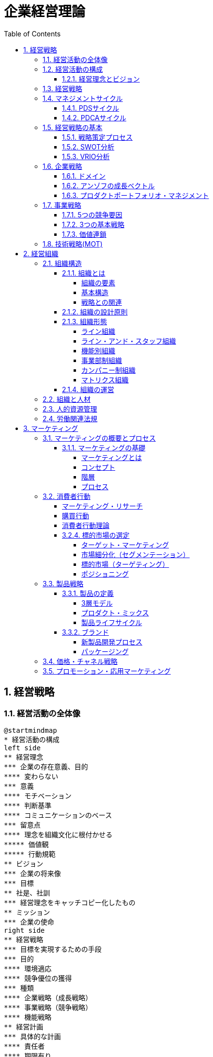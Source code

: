 :toc: left
:toclevels: 5
:sectnums:
:stem:
:source-highlighter: coderay

= 企業経営理論

== 経営戦略

=== 経営活動の全体像

[plantuml]
----
@startmindmap
* 経営活動の構成
left side
** 経営理念
*** 企業の存在意義、目的
**** 変わらない
*** 意義
**** モチベーション
**** 判断基準
**** コミュニケーションのベース
*** 留意点
**** 理念を組織文化に根付かせる
***** 価値観
***** 行動規範
** ビジョン
*** 企業の将来像
*** 目標
** 社是、社訓
*** 経営理念をキャッチコピー化したもの
** ミッション
*** 企業の使命
right side
** 経営戦略
*** 目標を実現するための手段
*** 目的
**** 環境適応
**** 競争優位の獲得
*** 種類
**** 企業戦略（成長戦略）
**** 事業戦略（競争戦略）
**** 機能戦略
** 経営計画
*** 具体的な計画
**** 責任者
**** 期限有り
*** 種類
**** 長期／中期／短期
***** 長期
****** 通常、5年以上
***** 中期
****** 通常、３年程度
***** 短期
****** 通常、１年
**** 総合／部門別
*** 計画の見直し
**** ローリングプラン
***** 定期的見直し
**** コンティンジェンシープラン
***** 不測事態の対応
****** 事業継続計画（BCP）
***** シャドープラン
**** 危機管理
***** 事業継続計画
****** 事業継続管理
*** 留意点
**** 分析麻痺症候群
***** 分析ばかりで実行されない
***** スタッフ部門と事業部門の壁
** コーポレートアイデンティティ
@endmindmap
----

=== 経営活動の構成

image::images/BusinessActivitiy.svg[経営活動の構成, 600, 400]

==== 経営理念とビジョン

経営理念は、企業が存在する理由や目的を表します。これは社員のやる気を引き出す役割も果たします。経営理念は企業の基本的な考え方であり、すべての活動の基盤となります。

これに対して、ビジョンは企業が将来どうありたいかを表します。ビジョンは企業が目指す理想の姿や目標を示します。これは経営者が考える未来の企業像であり、方向性を社員や関係者に伝える役割を果たします。

経営理念とビジョンはどちらも企業経営にとって重要ですが、役割は異なります。経営理念は企業の存在意義を明確にし、社員のやる気を支える基盤です。一方、ビジョンは企業の将来像を示し、経営者の理想的な目標を表します。

=== 経営戦略

[plantuml]
----
@startwbs

* 企業戦略(成長戦略)
** 事業戦略(競争戦略)
*** 機能戦略
*** 機能戦略
*** 機能戦略
** 事業戦略(競争戦略)
*** 機能戦略
*** 機能戦略
*** 機能戦略

@endwbs
----


=== マネジメントサイクル

[plantuml]
----
@startmindmap
* マネジメントサイクル
** PDS
*** Plan
*** Do
*** See
** PDCA
*** Plan
*** Do
*** Check
*** Action
@endmindmap
----

==== PDSサイクル

[plantuml]
----
@startuml
state PDS {
    Plan -> Do
    Do --> See
    See --> Plan
}
@enduml
----

PDSサイクルは、計画 (Plan)、実行 (Do)、評価 (See) の3つのステップから成るサイクルです。

1. *Plan（計画）*::
- 目標を設定し、その目標を達成するための具体的な計画を立てます。
- 計画には目標達成のための戦略、手段、スケジュールが含まれます。

2. *Do（実行）*::
- 計画した内容を実行に移します。
- 実行の過程で進捗や問題点を確認しながら、計画通りに進めます。

3. *See（評価）*::
- 実行の結果を評価し、目標がどの程度達成されたかを確認します。
- 評価には成果の測定や課題の特定が含まれます。

==== PDCAサイクル

[plantuml]
----
@startuml
state PDCA {
    Plan -> Do
    Do --> Check
    Check --> Action
    Action -> Plan
}
@enduml
----

PDCAサイクルは、計画 (Plan)、実行 (Do)、確認 (Check)、改善 (Action) の4つのステップから成るサイクルです。

1. *Plan（計画）*::
- 目標を設定し、その目標を達成するための具体的な計画を立てます。
- 計画には目標達成のための戦略、手段、スケジュールが含まれます。

2. *Do（実行）*::
- 計画した内容を実行に移します。
- 実行の過程で進捗や問題点を確認しながら、計画通りに進めます。

3. *Check（確認）*::
- 実行の結果を確認し、計画通りに進んでいるか、目標が達成されているかを検証します。
- データの収集と分析によって現状を把握し、問題点を特定します。

4. *Action（改善）*::
- 確認した結果を基に、必要な改善策を講じます。
- 改善策を取り入れて次の計画に反映させ、再度サイクルを回します。

=== 経営戦略の基本

[plantuml]
----
@startmindmap
* 経営戦略の基本
left side
** 戦略策定プロセス
*** 環境分析
**** 現状の分析が前提
**** SWOT分析
***** 内部環境
****** 強み
******* Strength
****** 弱み
******* Weakness
****** 経営資源面
****** 機能別
***** 外部環境
****** 機会
******* Opportunity
****** 脅威
******* Threat
****** マクロ環境
****** ミクロ環境
*** 企業戦略
**** ドメイン
***** どこで戦うか
**** どの事業に投資するか
*** 事業戦略
**** 事業別にどのように戦うか
*** 機能戦略
**** 機能別の方針をどうするか
right side
** 戦略のポイント
*** 戦略のアプローチ
**** ポジショニングベース型
***** 外部環境への適応を重視
***** 有利なポジションを取る
**** リソースベース型
***** 内部の資源を重視
***** 資源ベースの戦略
*** 経営資源
**** 種類
***** 有形
****** ヒト、モノ、カネ
***** 無形
****** 技術力、知的財産、ノウハウ
****** ブランド、信用、顧客情報
**** 競争優位の要件
***** Value
****** 経済的価値
***** Rarity
****** 希少性
***** Inimitablity
****** 模倣困難性
***** Organization
****** 組織能力
**** 競争優位をもたらす経営資源
***** 経路依存性
***** 因果曖昧性
**** コアコンピタンス
***** 中核的能力
****** 顧客に価値を提供
****** 真似しにくい
****** 広く展開できる
**** ケイパビリティ
***** 組織的能力
****** スピード
****** 高品質
****** 顧客対応
**** 情報的経営資源
@endmindmap
----

==== 戦略策定プロセス

[plantuml]
----
@startuml

start

:経営理念/ビジョン;

:環境分析;
note right: SWOT分析を実施

partition 経営戦略 {
    :企業戦略;
    note right: ドメイン決定

    :事業戦略;
    note right: 事業別に詳細化

    :機能戦略;
    note right: 各機能別の戦略立案
}

stop

@enduml
----

==== SWOT分析

image::images/SWOT.drawio.svg[SWOT分析, 600, 400]

==== VRIO分析

image::images/VRIO.drawio.svg[VRIO分析, 600, 600]

=== 企業戦略

[plantuml]
----
@startmindmap
* 企業戦略
left side
** ドメイン
*** 事業領域
**** 誰に何を・どのように
**** 目的
***** 意思決定の焦点
***** 資源を集中
***** 組織の一体化
*** ポイント
**** 分散を回避
***** 広すぎると競争激化
**** 適度の集中の回避
***** 狭すぎると事業不成立
*** 種類
**** 企業ドメイン
**** 事業ドメイン
*** 定義方法
**** 物理的
***** モノとして定義
***** 欠点
****** マーケティング・マイオペア（近視眼）
**** 機能的
***** コトとして定義
****** 顧客視点
***** 利点
****** 発展的
***** 欠点
****** 抽象的
*** 切り口
**** 市場・顧客軸
**** 機能軸
**** 技術軸
*** ドメインの転換
**** 環境変化に適応
right side
** 多角化戦略
*** （アンゾフ）成長ベクトル
**** 事業の方向性
*** 多角化の理由
**** 外部誘因
***** 新事業分野の開拓
***** リスク分散
**** 内部誘因
***** 組織スラックの活用
****** 余剰資産
***** シナジーの追求
****** 範囲の経済
******* コスト有利
****** 相乗効果
*** 多角化の効果
**** 相乗効果
***** ノウハウや技術等を同時に多重利用
**** 相補効果
***** 経営資源を補い合う
*** 多角化の分類
**** 関連型多角化
***** シナジー効果
**** 非関連型多角化
***** 事業間の関連性が希薄
***** 相補（コンプリメント）効果
**** 水平型多角化
**** 垂直型多角化
**** 集中型多角化
**** 集成型多角化
**** アンゾフの多角化戦略
**** ルメルトの多角化戦略
*** プロダクトポートフォリオ・マネジメント
**** 複数事業の管理
***** 戦略事業単位（SBU)
**** 前提
***** 経験曲線効果
****** 累計生産量（＋）→コスト（ー）
****** シェアが高い企業がコスト有利
***** 製品ライフサイクル
****** 導入期
******* 売上（低）、CF（ー）
****** 成長期
******* 売上（増）、CF(ーから＋へ）
****** 成熟期
******* 売上（安定）、CF(＋）
****** 衰退期
******* 売上（減）、CF（低）
**** 問題点
***** 財務の視点のみ
***** 過去の分析中心
***** 負け犬のモラール低下
***** シナジー無視
**** 改善版
***** ビジネススクリーン
****** 競争地位
****** 産業魅力度
**** 相対市場シェア
*** M&A
**** 統合の方法
***** 水平統合
***** 垂直統合
***** 多角化
**** 形態
***** 経営権移転なし
****** 提携
****** 合弁
***** 経営移転あり
****** 買収
****** 合併
**** 手法
***** TOB
****** 株式公開買い付け
***** MBO
****** 現経営陣による買収
***** MBI
****** 外部経営陣による買収
***** LBO
****** 企業を担保に買収資金調達
**** 効果
***** メリット
****** スピード
****** 弱みの補強
***** デメリット
****** 企業評価が難しい
****** 組織統合難しい
**** 分類
***** 友好的
***** 敵対的
****** 経営陣から見て
**** 買収防衛策
***** ポイズンビル
****** 財務悪化策
***** クラウンジュエル
****** 魅力的な事業を売却
***** ゴールデンパラシュート
****** 取締役の高額退職金
***** ホワイトナイト
****** 友好的買収者
** 事業再構築
*** アウトソーシング
**** コスト削減
**** 経営資源の集中
**** 外部の専門性活用
*** リストラクチャリング
**** 事業構造の再構築
*** リエンジニアリング
**** BPR
***** 業務プロセスの見直し
** 規模の経済性
@endmindmap
----

==== ドメイン

[plantuml]
----
@startuml
title 企業ドメインと事業ドメイン
component 企業全体 {
    package "企業ドメイン" as domain {
       package "事業ドメイン" as sub1 {
       }
       package "事業ドメイン"  as sub2 {
       }
        note top of sub1
            特定事業が競争する領域
        end note
        note top of sub2
            特定事業が競争する領域
        end note

    }
    note top of domain
        企業全体として競争する領域
    end note
}

@enduml
----

ドメインは、事業を行う領域を指し、「誰に」「何を」「どのように」提供するのかを定義します。企業は一般に多角化（複数の事業を展開）しているため、それぞれのドメインは次のように機能します：

* 企業ドメイン：
** 企業の経営理念やアイデンティティに基づいて、企業全体の活動範囲や事業領域を決定します。
** 企業の将来の方向性や経営理念を考慮し、展開する事業領域を絞り込む役割を果たします。
** 企業全体を包括する範囲を表します。複数の事業ドメインを含み、企業の戦う範囲（事業）を限定する助けになります。
* 事業ドメイン：
** 具体的な事業範囲や事業の見方を決めるもので、競争戦略の基本方針を提供します。
** 各事業単位の具体的な範囲を表し、個々の事業がどの領域で競争するかを決定します。

企業ドメインと事業ドメインは異なる概念ですが、どちらも企業経営において欠かせない役割を果たします。

==== アンゾフの成長ベクトル

image::images/Ansoff.drawio.svg[アンゾフの成長マトリクス, 600, 400]

アンゾフの成長ベクトルは、企業が成長するための4つの方向性を示しています。これは「新製品」か「現有製品」か、「新市場」か「現行市場」かの2つの観点を組み合わせた戦略を考え、合計4つの成長オプションを提示するものです。企業はこの4つの組み合わせから成長戦略を選択し、方向性を決定します。

==== プロダクトポートフォリオ・マネジメント

image::images/PPM.drawio.svg[プロダクトポートフォリオ・マネジメント, 600, 400]

縦軸は市場の成長速度を示し、製品の成熟度を評価します。横軸の相対的市場シェアは、企業の市場位置を示します。シェアが1を超えるとトップ企業であり、成長期にある製品や事業は重要な資金源となります。経験曲線効果により、シェアが高いほど利益を生む可能性が高くなります。

=== 事業戦略

[plantuml]
----
@startmindmap
* 事業戦略
left side
** 業界構造増分析
*** 5つの競争要因
**** ポーター
**** 収益性を決定
*** 競争環境
**** 競争業者
***** 既存業者の敵対関係
****** 競合他社が多い
******* 規模が同等
****** 成長率が低い
****** 差別化ができていない
****** 固定費が高い
**** 買い手
***** 買い手の交渉力
****** 強力な買い手
****** 製品が差別化されていない
**** 売り手
***** 売り手の交渉力
****** 売り手が少数で支配
****** 独自の製品・技術
**** 新規参入者
***** 新規参入の脅威
****** 参入障壁
******* 技術
******* 設備投資
******** 規模の経済
******* チャネル
**** 代替品
***** 代替品の脅威
**** 業界
***** 戦略グループ
****** 同じような戦略の企業
****** 同じ業界内
***** 移動障壁
****** 戦略グループ間の移動
right side
** 競争優位の戦略
*** ３つの基本戦略
**** コストリーダーシップ
***** 手段
****** 規模の経済性
****** 経験曲線効果
***** リスク
****** 価格競争
****** ニーズ変化
**** 差別化
***** 手段
****** 製品
****** サービス
****** ブランド
***** リスク
****** 価格差
****** 陳腐化
**** 集中
***** コスト集中
***** 差別化集中
***** リスク
****** 事業不成立
****** セグメントがあいまい
*** 価値連鎖
**** 利益
***** 付加価値を高める
***** コストを下げる
**** 価値活動
***** 全体最適
*** 競争地位別の戦略
**** リーダー
***** 市場拡大
****** フルライン
***** 同質化
**** チャレンジャー
***** 差別化
**** ニッチャー
***** 集中
****** ミニリーダー政策
**** フォロワー
***** 追随
@endmindmap
----

==== 5つの競争要因

[plantuml]
----
@startmindmap

* 競争業者
left side
** 新規参入業者
** 売り手
right side
** 代替品
** 買い手

@endmindmap
----

==== 3つの基本戦略

image::images/ThreeGenericStrategies.drawio.svg[3つの基本戦略, 600, 400]

==== 価値連鎖

image::images/ValueChain.drawio.svg[価値連鎖, 600, 400]

=== 技術戦略(MOT)

[plantuml]
----
@startmindmap
* 技術戦略（MOT）
left side
** イノベーション
*** 革新
**** プロダクト・イノベーション
***** 製品
**** プロセス・イノベーション
***** 生産工程
*** ライフサイクル
**** S字カーブ
***** １不確実
***** ２拡大
***** ３成熟
**** 不連続性
***** 新技術
*** 種類
**** 持続的
***** インクリメンタル
***** 改良
****** 主流顧客向け
**** 破壊的
***** ラディカル
***** 新しい価値
****** 新規顧客
*** イノベーションのジレンマ
**** リーダー企業
***** 破壊者に対応できない
***** 主要顧客の要望
*** オープンイノベーション
** 製品アーキテクチャ
*** 種類
**** インテグラル型
***** すり合わせ
***** 利点
****** 全体最適
****** 模倣困難
***** 欠点
****** 進化に時間
****** 調整コスト
**** モジュール型
***** 組合わせ
****** インターフェース
***** 利点
****** 多様な組み合わせ
****** 調整コスト削減
***** 欠点
****** 無駄が多い
****** I/Fの進化に時間
***** オープンアーキテクチャ戦略
*** デファクトスタンダード
**** 事実上の業界標準
***** ⇔デジュリ（公的）
**** ネットワーク外部性
***** メンバー（＋）⇔効用（＋）
right side
** ベンチャー企業
*** 成長過程
**** シード期
**** スタートアップ期
**** 急成長期
**** 安定成長期
*** 課題
**** 魔の川
***** 社会的有用性が識別困難
**** 死の谷
***** 商品化前に転落
**** ダーウィンの海
***** 競争による淘汰
*** Jカーブ効果（Jカーブ曲線）
**** キャッシュフロー
**** 時間
** 社内ベンチャー
*** 目的
**** 新規事業
**** チャレンジ精神
**** 既存資産の有効活用
*** メリット
**** 経営資源の活用
**** ブランド力・信用を活かす
**** リスクを抑える
*** デメリット
**** 組織的な承認が必要
**** 既存事業の制限
@endmindmap
----

== 経営組織

=== 組織構造

[plantuml]
----
@startmindmap
* 組織の構造
left side
** 組織とは
*** 組織の要素
**** 共通目的
**** 貢献意欲
**** コミュニケーション
*** 均衡条件
**** 誘因≧貢献
*** 基本構造
**** 階層
**** 分業化
**** 機械的管理システム
**** 有機的管理システム
*** 戦略との関連
**** 組織は戦略に従う
***** チャンドラー
**** 戦略は組織に従う
***** アンゾフ
** 組織の設計原則
*** 専門家の原則
*** 権限・責任一致の原則
*** 統制範囲の原則
**** スパン・オブ・コントロール
*** 命令一元化の原則
*** 例外の原則
**** 権限委譲
right side
** 組織形態
*** 基本体系
**** ライン組織
***** ピラミッド型
**** ライン・アンド・スタッフ組織
***** ライン
****** 主活動
***** スタッフ
****** 支援活動
*** 一般形態
**** 機能別組織
***** 利点
****** 専門化
******* 効率化
****** 統制
******* 管理者権限
***** 欠点
****** 管理者負担
****** 硬直化
******* 官僚制の逆機能
****** 利益責任不明確
**** 事業部制組織
***** 分権管理
****** プロフィットセンター
******* 製品／地域／顧客
***** 利点
****** 迅速な意思決定
****** トップ負担軽減
****** 管理者育成
***** 欠点
****** 非効率
******* 機能の重複
****** セクショナリズム
****** 短期的視点
**** カンパニー制
***** 社内分社化
****** インベストメントセンター
****** バランスシート経営
****** プレジデント
***** 利点
****** 経営責任が明確
****** 意思決定が迅速
****** 企業家精神
***** 欠点
****** カンパニー間の連携
****** 本社の意向
**** マトリクス組織
***** 格子型
****** 複数の命令系統
***** 利点
****** 機能ｘ事業別のメリット追求
****** 人材共有
***** 欠点
****** 命令系統
******* ワンマンツーボス
****** 管理者の権力争い
** 組織の運営
*** 組織のライフサイクル
**** 起業者段階
***** リーダーシップ
**** 共同体段階
***** 権限委譲
**** 公式化段階
***** 官僚制の逆機能の打破（組織構造の動態化）
****** フラット化
****** プロジェクト組織
****** 情報共有
**** 精緻化段階
***** 再活性化
*** 環境変化への対応
**** 組織のコンティンジェンシー理論
***** 環境により最適な構造は異なる
***** 安定
****** 官僚的組織
***** 不安定
****** 水平
****** 分化＋統合機能
****** コンフリクトを解決
**** 不確実性への対応
***** 情報を減らす
****** 余分な資源を追加（スラック資源）
****** 自己完結組織
***** 情報処理能力を増やす
****** 横断的組織
******* タスクフォース
******* マトリクス組織
****** 情報処理システム
*** 組織間関係論
**** 資源依存モデル
***** 外部に制限
***** 依存度の要因
****** 資源の重要性
****** 外部組織の自由裁量
****** 資源の集中度
***** 依存のマネジメント
****** 代替・多角化
****** 協調
**** 取引コストアプローチ
***** 取引コスト
****** 交渉・契約
****** 監視
***** 取引のマネジメント
****** コスト高＝＞内部化
****** コスト低＝＞外部業者
@endmindmap
----

==== 組織とは

===== 組織の要素

image::images/OrganizationElemnts.svg[組織の要素, 600, 400]

===== 基本構造

[plantuml]
----
@startuml

title 組織の階層と分業化

component 組織全体 {
    package "経営層" as top {
        entity "経営者" as ceo
    }
    package "管理者層" as middle {
        entity "管理者" as manager1
        entity "管理者" as manager2
    }
    package "作業階層" as operation {
        entity "財務" as finance
        entity "生産" as production
        entity "営業" as sales
        entity "購買" as purchase
    }
}

top <-- middle
middle <--- operation

@enduml
----

===== 戦略との関連

> 組織は戦略に従う
>
> アルフレッド・チャンドラー

[plantuml]
----
@startuml

title 組織は戦略に従う

start

:外部環境の変化;

:戦略の変化;

:組織の変化;

stop

@enduml
----

> 戦略は組織に従う
>
> アンゾフ

[plantuml]
----
@startuml

title 戦略は組織に従う

start

:外部環境の変化;

:組織の変化;

:戦略の変化;

stop

@enduml
----

==== 組織の設計原則

- 専門家の原則
- 権限・責任一致の原則
- 統制範囲の原則
- 命令一元化の原則
- 例外の原則

==== 組織形態

===== ライン組織

[plantuml]
----
@startwbs

title ライン組織

* トップ
** ライン
*** メンバー
*** メンバー
*** メンバー

@endwbs
----

===== ライン・アンド・スタッフ組織

[plantuml]
----
@startwbs

title ライン・アンド・スタッフ組織

* トップ
** "ライン" as m
*** "メンバー" as m1
*** "メンバー" as m2
*** "メンバー" as m3
** "スタッフ" as s1

s1 -> m

@endwbs
----

===== 機能別組織

[plantuml]
----
@startwbs

title 機能別組織

* 社長
** "部門" as m
*** "開発部門" as m1
*** "生産部門" as m2
*** "営業部門" as m3
** "スタッフ部門" as s1

s1 -> m

@endwbs
----

===== 事業部制組織

[plantuml]
----
@startwbs

title 事業部制組織

* 社長
** 事業部門
*** "A事業部" as a
**** 開発
**** 生産
**** 営業
*** "B事業部" as b
**** 開発
**** 生産
**** 営業
*** "C事業部" as c
**** 営業
** "スタッフ部門" as s

s -> a
s -> b
s -> c

@endwbs
----

===== カンパニー制組織

[plantuml]
----
@startwbs

title カンパニー制組織

* 社長(CEO)
** "Aカンパニー" as a
*** AA部門
**** AAA部門
**** AAB部門
*** AB部門
**** ABA部門
**** ABB部門
*** CFO
** "Bカンパニー" as b
*** BA部門
**** BAA部門
**** BAB部門
*** 企画部
** コーポレート部門

@endwbs
----

===== マトリクス組織

[plantuml]
----
@startmindmap

title マトリクス組織

* 社長
** 開発
** 生産
** 営業
left side
** A事業
** B事業

@endmindmap
----

==== 組織の運営

[plantuml]
----
@startuml
[*] --> 起業者段階

note right
リーダーシップ
end note
state 起業者段階 {
}

起業者段階 --> 共同体段階

note right
権限委譲
end note
state 共同体段階 {
}

共同体段階 --> 公式化段階
note right
官僚制の逆機能の打破
- フラット化
- プロジェクト組織
- 情報共有
end note
state 公式化段階 {
}

公式化段階 --> 精緻化段階
note right
再活性化
end note
state 精緻化段階 {
}

精緻化段階 --> [*]
@enduml
----

=== 組織と人材

[plantuml]
----
@startmindmap
left side
* 組織と人材
** 経営管理の発展
*** テイラーの科学的管理法
**** 課業管理
***** 以前＝成行管理
***** 時間研究
***** 動作研究
**** ４つの管理原則
***** 課業
***** 標準条件
***** 成功＝＞高賃金
***** 失敗＝＞低賃金
**** 成果
***** IE:経営工学
**** 問題点
***** 対象が作業のみ
***** 人間的要素を無視
****** 経済人モデル
*** 人間関係論
**** ホーソン実験
***** 当初の目的
****** 作業条件が労働者に与える影響
***** 発見
****** 作業条件は生産性に影響しない
****** 人間関係が影響
***** レスリスバーガー
****** 社会人モデル
****** インフォーマル組織
**** 問題点
***** 感情だけでは生産性向上しない
***** 個人目的・自立行動を検討しない
right side
** モチベーション理論
*** 内容理論
**** マズロー
***** 欲求段階説
****** 自己実現
****** 自我
****** 社会的
****** 安全
****** 生理的
***** 低次＝＞高次へ
****** 自己実現は無限
**** マグレガー
***** X理論・Y理論
****** X理論
******* 怠け者
******** ＝＞命令・統制
****** Y理論
******* 自発的
******** ＝＞目標による管理（MBO）
**** ハーズバーグ
***** 動機づけ・衛生理論
****** 衛生要因
******* 不満足要因
****** 動機づけ要因
******* 満足要因
******* ＝＞職務充実 垂直的拡大（ジョブ・エンリッチメント）
**** アージリス
***** 未成熟・成熟理論
****** 未成熟＝＞成熟
******* 能動的行動
****** ＝＞職務拡大（ジョブ・エンラージメント）
******* 水平的拡大
*** 過程理論
**** ブルーム
***** 期待理論
****** 動機づけ
******* 報酬の期待価値ｘ確率
****** 人により報酬は異なる
**** アクレランド＝アトキンソン
***** 達成動機説
****** 高い達成動機を持つ人
******* 迅速なフィードバック
******* 中程度のリスク
*** 職務特性モデル
**** 技術多様性
**** 完結性
**** 重要性
**** 自律性
**** フィードバック
*** 内発的動機づけ理論
**** デシの内発的動機づけ
**** チクセントミハイのフロー心理学
**** ホワイトのコンピテンス（有能性）概念
*** 目標設定理論
** リーダーシップ理論
*** 定義
**** 目標を達成／人々に影響
*** 源泉
**** 組織から付与
***** 合法、報酬、強制
**** 個人
***** 専門、準拠
*** 変遷
**** 資質特性論
***** 個人特性
****** 統一見解なし
**** 行動類型論
***** レヴィン
****** リーダシップ類型論
******* 専制型
******** △
******* 民主型
******** ○
******* 放任型
******** ｘ
***** リカート
****** システムⅣ理論
******* １．独善的専制型
******* ２．温情的専制型
******* ３．相談型
******* ４．参加型
******** ○
********* 連結ピン
***** ブレーク＝ムートン
****** マネジアル・グリット
******* 人間への関心ｘ業績への関心
******* ＝＞共に高い方が良い
***** オハイオ研究
****** 構造作り
******* 仕事志向
****** 配慮
******* 人間関係志向
***** 三隅二不二のPM理論
**** コンティンジェンシー理論
***** フィードラー
****** 仕事中心型
******* 統制しやすい状況
******* 統制しにくい状況
****** 人間関係中心型
******* 中間的状況
***** ハウス
****** パス＝ゴール理論
******* リーダー
******** 目標＝経路を示す
******** リーターシップ・スタイル
******* 期待理論に基づく
**** SL（状況）理論
**** リーダー・メンバー交換（LMX）理論
***** 内集団（in-group：好意的に振舞う）
***** 外集団（out-group：非好意的に振舞う）
*** 権威受容説
** 組織活性化
*** 組織文化
**** 定義
***** 価値・信念
***** 行動パターン
**** 戦略の実行能力に影響
**** 組織開発
***** 組織文化の変革
***** 教育訓練／コンサルティング
**** キャメロンとクインの組織文化理論
**** 組織コミットメント
***** 情緒的コミットメント
***** 功利的コミットメント
***** 規範的コミットメント
***** 態度的コミットメント
**** 組織アイデンティティ
*** 集団の行動
**** 凝集性が高い集団＝＞集団浅慮
**** コンフリクト
***** 発生要因
****** 資源配分
****** パワーを求める
****** 共通目的の欠如
***** コンフリクト・マネジメント
****** 協力
*** 組織学習
**** 組織の発展
***** 低次学習
****** シングルループ
******* 既存枠組み
***** 高次学習
****** ダブルループ
******* 変革
***** SECIモデル
****** 共同化（Socialization）
****** 表出化（Externalization）
****** 連結化(Combination）
****** 内面化(Internalization）
*** 戦略的組織変革
**** 抵抗
***** コスト
****** 埋没コスト
***** 認識不足
***** 現状維持
**** 変革の遂行
***** 必要性の認識
****** リッチな情報
****** コンフリクト活用
***** 変革案
****** 多様な人材活用
***** 実施・定着
****** 制度的リーダーシップ
**** 組織開発
***** 人間尊重の価値観
***** 民主的な価値観
***** 当事者中心の価値観
***** 社会的・エコロジカル的システム指向の価値観
**** 解凍-変化-再凍結モデル
***** 解凍
***** 変化
***** 再凍結
@endmindmap
----

=== 人的資源管理

[plantuml]
----
@startmindmap
* 人的資源管理
left side
** 雇用管理
*** 多様化
**** 正社員
**** 非正規社員
*** 採用管理
**** 採用計画
**** 募集・選考・採用
**** インターンシップ
*** 配置・移動
**** 種類
***** 垂直
****** 役職
******* 昇進／降職
****** 職能資格
******* 昇格／降格
******* 参与、参事など
***** 水平
****** 配置転換
******* 適材適所
******* 従業員の育成
******* 組織活性化
**** 施策
***** ジョブローテーション
***** キャリア・デベロップメント・プログラム（CDP)
***** 社内公募制
***** 複線型人事制度
*** 退職
**** 自己都合／会社都合
**** 制度
***** 定年退職
***** 雇用延長
****** 定年の廃止
***** 早期退職優遇制度
*** 雇用調整
**** 残業、パート、採用削減、配置、希望退職、解雇
** 評価制度
*** 目的
**** 処遇
**** 配置・教育
**** キャリア開発
*** 評価方法
**** 日本
***** 年功・終身雇用
***** 能力主義
**** 近年
***** 成果主義
****** 利点
******* モチベーション
******* 人権の抑制
****** 欠点
******* 短期的
******* 個人主義
****** 留意点
******* 公平性・透明性
******* 個人の裁量
******* 能力開発
***** 目標管理制度（ＭＢＯ）
****** 利点
******* 創意工夫・やる気
******* 上司とコミュニケーション
****** 欠点
******* 低い目標
******* 業務による違い
******* 評価の負担
***** コンピテンシー評価
****** 行動特性
****** プロセス評価
*** 心理的誤差
**** ハロー効果
**** 中央化
**** 寛大化
**** 論理誤差
**** 対比誤差
*** 施策
**** 考課者訓練
**** 多面評価
***** ３６０度評価
right side
** 報酬管理
*** 昇給
**** 定期昇給
***** 査定昇給
***** 自動昇給
**** ベースアップ
*** 基本給
**** 年功給
**** 職能給
**** 職務給
**** 成果給
*** 賞与
**** 総額の算定
**** 個別算定
***** 算定基礎額ｘ支給月数ｘ査定率
*** 退職金
**** 問題点
***** 負担大
****** 年功賃金
**** 対策
***** ポイント制退職金
***** 確定拠出型年金⇔確定給付型
** 能力開発
*** ＯＪＴ
**** 利点
***** 実務能力
***** きめ細かい指導
***** コスト
**** 欠点
***** 短期志向
***** 上司に左右
***** 体系的でない
*** OFF-JT
**** 利点
***** 体系的
***** 新しい知識
**** 欠点
***** コスト
***** 実務能力の習得が難しい
@endmindmap
----

image::images/HRM.drawio.svg[人的資源管理, 600, 400]

=== 労働関連法規

[plantuml]
----
@startmindmap
* 労働関連法規
left side
** 労働基準法
*** 目的
**** 労働者保護
*** 労働条件
**** １．法令
**** ２．労働協約
***** 労働組合⇔使用者
**** ３．就業規則
***** 企業の労働条件
***** 義務
****** １０人以上
***** 記載事項
****** 絶対的
******* 労働時間／賃金／退職
****** 相対的
******* 定めをする場合
****** 任意的
***** 手続き
****** 意見を聞く
******* 労働組合
******* 労働者の過半数代表
**** ４．労働契約
***** 労働者⇔使用者
***** 期間
****** 定めなし
****** 定めあり
******* 原則３年
******* ５年
******** 専門知識
******** ６０歳以上
*** 解雇
**** 制限
***** 休業中（業務事由）
***** 産休＋３０日間
**** 予告
***** ３０日前／３０日分賃金
***** 即時
****** 天災／労働者の責
*** 賃金
**** 支払いの５原則
***** 通貨／直接／全額／毎月１回／一定期日
**** 割増賃金
***** 時間外
****** ２５％
******* １ヶ月６０時間超　５０％
***** 休日
****** ３５％
***** 深夜
****** ２５％
*** 労働時間
**** 法定労働時間
***** ８時間／１日、４０時間／１週間
****** 休憩除く
***** 特例
****** ４４時間
******* １０人未満＆特定事業
**** 変形労働時間
***** １ヶ月単位
***** フレックスタイム制
****** 労働者が時刻決定
***** １年単位
***** １週間単位
****** 特定業種
**** 休憩
***** 労働８時間超
****** １時間
***** 労働６時間超
****** ４５分
***** 労働時間中、一斉、自由
**** 休日
***** １日／週
***** 変形休日制
****** ４日／４週
**** 時間外／休日労働
***** ３６協定
****** 労働組合
****** 労働者の過半数代表
**** みなし労働時間
***** 事業場外
***** 裁量労働
****** 専門業務型
****** 企画業務型
**** 年次有給強化
***** 要件
****** ６ヶ月・８割勤務
****** パート含む
******* 比例付与
***** 日数
****** １０日～
***** 時季
****** 原則労働者
****** 使用者
******* 正常な事業運営を妨げる場合
****** 比例付与
******* パート・バイトなど
***** 計画的付与が可能
****** ５日超の部分
****** 使用者が時季決定
**** 適用除外
***** 監督管理者
right side
** その他の法規
*** 労働安全衛生法
**** 労働者の安全・健康＊快適な職場環境
**** 体制
***** 総括安全衛生管理者
****** １００人～
***** 安全管理者
****** ５０人～／業種指定
***** 衛生管理者
****** ５０人～
***** 産業医
****** ５０人～
**** 健康診断
***** 義務
*** 労働組合法
**** 労働組合
**** 不当労働行為
***** 不利益な取り扱い
***** 黄犬契約
****** 雇用条件
***** 団体交渉拒否
***** 支配介入
***** 経費援助
**** 労働協約
***** 労働組合⇔使用者
****** 団体交渉⇒労働条件
***** ⇔労使協定
****** 免罰効果のみ
*** 労働保険
**** 労働者災害補償保険法
***** 労災保険
****** 義務
***** 種類
****** 業務災害
****** 通勤災害
**** 雇用保険法
***** 雇用・生活の安定
****** 週２０時間以上、３１日以上の雇用見込み
***** 失業等給付
****** 求職者給付
****** 就職促進給付
****** 教育訓練給付
****** 雇用継続給付
******* 高齢者、育児休業、介護休業
*** 社会保険
**** 健康保険法
***** 疾病、負傷、死亡、出産
***** 負担
****** 事業主／被保険者が半分
**** 厚生年金基金法
***** 公的年金
****** 厚生年金基金
******* 私的年金
****** 厚生年金
******* 報酬比例
****** 国民年金
******* 基礎年金
*** 育児・介護休業法
**** 仕事と育児の両立支援
***** 育児休業
****** 原則、子が１歳になるまで
****** 事情があれば２歳になるまで
***** 子の看護休暇
****** 小学校入学前の子
****** １人であれば年５日まで
****** ２人以上は年１０日まで
**** 仕事と介護の両立支援
***** 介護休業
****** 要介護の家族
****** １人につき３回まで
****** 通算９３日まで
***** 介護休暇
****** 要介護の家族
****** 1人であれば年５日まで
****** ２人以上は年１０日まで
*** 労働契約法
**** 労使対応
**** 均衡考慮
**** 仕事と生活の調和
**** 信義誠実
**** 権利濫用の禁止
** 心理的契約
@endmindmap
----

== マーケティング

=== マーケティングの概要とプロセス

[plantuml]
----
@startuml
@startmindmap

* マーケティング概要とプロセス
left side
** マーケティングの基礎
*** マーケティングとは
**** 売れる仕組みづくり
***** ⇔　セリング
**** コトラー
***** 価値の創造と交換
***** ニーズと欲求を満たす
**** AMA2007
***** 顧客、依頼人、パートナー、社会全体
***** 価値のある提供物を創造・伝達・配達・交換
***** 一連の制度、そしてプロセス
*** コンセプト
**** 生産志向
***** 生産効率
**** 製品志向
***** 製品の改良
***** マーケティング・マイオペア（近視眼）
**** 販売志向
***** 販売効率
**** 顧客志向（マーケティング志向）
***** 顧客ニーズ
**** 社会志向
***** 社会的責任
***** ソーシャルマーケティング
****** 非営利組織への適用
***** ソサエタルマーケティング
****** 社会全体の福祉を向上
***** コーズ・リレイティッド・マーケティング
****** 利益の一部を寄付
***** CSV
*** 階層
**** 戦略的マーケティング
***** 企業戦略レベル
**** マーケティング・マネジメント戦略
***** ４Pを統合
**** マーケティング機能要素別戦略
***** 製品（Product）
***** 価格（Price）
***** チャネル（Place）
***** プロモーション（Promotion）
*** プロセス
**** 環境分析
***** SWOT分析
***** マーケティング・リサーチ
**** 目標設定
***** 売上高
***** 利益
***** シェア
**** 標的市場の選定
**** マーケティングミックス
right side
** 消費者行動
*** マーケティング・リサーチ
**** プロセス
***** 調査目的
***** 2次データの調査
***** 1次データの収集
***** 結論
**** 収集方法
***** 質問法
****** 面接法
******* 利点
******** 視覚ツール、反応に応じた質問、回答率
******* 欠点
******** 高コスト、調査員による隔たり
****** 集団面接法
******* 利点
******** 面接に比べ低コスト、集団での発言
******* 欠点
******** 司会の能力次第
****** 電話法
******* 利点
******** 短時間、面接に比べ低コスト
******* 欠点
******** 不信感
****** 郵送法
******* 利点
******** 低コスト
******* 欠点
******** 回収率、チェック、時間がかかる調査
****** 留置法
******* 利点
******** 回収率、チェック、時間がかかる調査
******* 欠点
******** 調査対象者以外の意見
****** その他
******* ファックス調査
******* インターネット調査
*** 購買行動
**** 購買意思決定プロセス
***** 問題認知
***** 情報探索
***** 代替品評価
***** 購買決定
***** 購買後の行動
****** 認知的不協和
**** 購買行動タイプ
***** 日常的反応行動
****** 最寄品
***** 限定的問題解決
****** 買回品
***** 拡大的問題解決
****** 専門品
**** 購買行動の規定要因
***** 文化的
***** 社会的
***** 個人的
***** 心理的
**** 組織購買行動
***** 集団意思決定
***** 長期的
***** 専門性
**** イノベーター理論
***** イノベーター
***** アーリーアダプター
***** アーリーマジョリティ
***** レイトマジョリティ
***** ラガード
**** ムーアのキャズム理論
*** 消費者行動理論
**** アサエルの購買行動類型型
***** 情報処理型
****** 高関与、ブランド知覚差異は大
***** バラエティ・シーキング型
****** 低関与、ブランド知覚差異は大
***** 不協和低減型
****** 高関与、ブランド知覚差異は小
***** 習慣型
****** 低関与、ブランド知覚差異は小
**** 消費者行動と関与
***** 認知的関与
***** 感情的関与
**** AIDMA
***** Attention（注意）
***** Interest（関心）
***** Desire（欲求）
***** Memory（記憶）
***** Action（行動）
**** AISAS
***** Attention（注意）
***** Interest（関心）
***** Search（検索）
***** Action（行動）
***** Share（共有）
**** 精緻化見込みモデル
***** 中心ルート
****** 広告の内容に対応
***** 周辺ルート
****** 広告のイメージに対応
**** 多属性態度理論・多属性意思決定
***** 加算型
****** 全ての属性を評価
***** 連結型
****** 最低限の水準を設定
***** 辞書編纂型
****** 一案重視する属性で評価
***** EBA型
****** 基準を満たさない属性のある製品は選択しない
***** 感情依拠型
****** 好意的に感じる製品を選ぶ
**** 顧客ロイヤルティ
**** 準拠集団
left side
** 標的市場の選定
*** ターゲット・マーケティング
**** 経営資源の活用
**** 顧客ニーズの対応
*** 市場細分化（セグメンテーション）
**** 基準
***** 地理的
****** ジオグラフィック
***** 人口統計的
****** デモグラフィック
***** 心理的
****** サイコグラフィック
***** 行動変数
****** ベネフィット
****** 使用率
****** ロイヤルティ
**** 要件
***** 実行可能性
***** 維持可能性
***** 到達可能性
***** 測定可能性
*** 標的市場（ターゲティング）
**** セグメントの評価と決定
**** アプローチ
***** 無差別型
****** 利点
******* 低コスト
****** 欠点
******* ニーズ対応
***** 差別型
****** 利点
******* 売上最大
****** 欠点
******* 高コスト
***** 集中型
****** 利点
******* 経営資源
****** 欠点
******* 高リスク
*** ポジショニング
**** ポジショニング・マップ
***** 差別化
**** 自社内
***** カニバリゼーション

@endmindmap
@enduml
----

==== マーケティングの基礎

===== マーケティングとは

===== コンセプト

===== 階層

image::images/MarketingStructure.drawio.svg[マーケティングの階層, 600, 400]

===== プロセス

[plantuml]
----
@startuml

start

:環境分析;
note right:SWOT分析、マーケティングリサーチ

:目標設定;
note right: 売上高、利益、シェア

:標的市場の選定;

:マーケティングミックス;

stop

@enduml
----

=== 消費者行動

===== マーケティング・リサーチ

===== 購買行動

===== 消費者行動理論

==== 標的市場の選定

image::images/TargetMarket.drawio.svg[標的市場の選定, 600, 400]

===== ターゲット・マーケティング

===== 市場細分化（セグメンテーション）

===== 標的市場（ターゲティング）

===== ポジショニング

image::images/PositioningMap.drawio.svg[ポジショニングマップ, 600, 400]

=== 製品戦略

[plantuml]
----
@startmindmap

* 製品戦略
left side
** 製品の定義
*** 3層モデル
**** 核
**** 形態
**** 付随機能
*** 分類
**** 有形財（製品）
***** 消費財
****** 最寄品
****** 買回品
****** 専門品
****** 非探索品
***** 産業財
**** 無形財（サービス）
** プロダクト・ミックス
*** 製品ラインの幅
*** 製品アイテムの深さ
** 製品ライフサイクル
*** 導入期
*** 成長期
*** 成熟期
*** 衰退期
**** 計画的陳腐化政策
right side
** ブランド
*** 定義
**** 識別
***** 名称、記号、シンボル、デザイン
**** ブランド価値
***** 基本価値
***** 便宜価値
***** 感覚価値
***** 観念価値
**** ブランド要素
***** ブランド・ネーム
***** ブランド・マーク
***** 商標権
***** パッケージ
***** スローガン
***** ジングル
***** キャラクター
***** 色
*** 機能
**** 出所表示
**** 品質保証
**** 広告宣伝
**** ブランド・エクイティ
***** ブランド・ロイヤルティ
***** 知覚品質
***** ブランド連想
*** 種類
**** 所有者
***** ナショナルブランド
***** プライベートブランド
**** ブランド採用戦略
***** ファミリーブランド
***** ダブルブランド
***** 分割ファミリーブランド
***** 個別ブランド
***** ブランド・プラス・グレード
**** ブランド基本戦略
***** ライン拡張
***** ブランド拡張
***** マルチブランド
***** 新ブランド
*** ブランドカテゴライゼーション
**** 想起集合
**** 拒否集合
**** 保留集合
** 新製品開発プロセス
*** コンセプト
**** アイデア
**** スクリーニング
**** 製品コンセプト
*** 戦略
**** マーケティング戦略
**** 経済性評価
*** 製品化
**** 製品開発
***** 試作品
**** テスト・マーケティング
**** 製品生産
** パッケージング
*** 機能
**** 運搬・保護
**** 情報提供
**** 販売促進
*** 分類
**** 個装
**** 内装
**** 外装

@endmindmap
----

==== 製品の定義

===== 3層モデル

image::images/ProductLayer.drawio.svg[製品の3階層, 600, 400]

===== プロダクト・ミックス

image::images/ProductMix.drawio.svg[プロダクト・ミックス, 600, 400]

===== 製品ライフサイクル

[plantuml]
----
@startmindmap

* 製品ライフサイクル別のマーケティング
left side
** 導入期
*** 特徴
**** 売上
*****_ 低い
**** 利益
*****_ マイナス
**** 顧客
*****_ イノベーター
**** 競合
*****_ ほとんど無し
*** マーケティング目的
****_ 知名度の向上
****_ 試用
*** マーケティング戦略
**** 製品
*****_ 標準製品
**** 価格
*****_ コストプラス法
**** チャネル
*****_ 選択的
**** プロモーション
*****_ 知名度の向上
** 成長期
*** 特徴
**** 売上
*****_ 急上昇
**** 利益
*****_ 上昇
**** 顧客
*****_ 初期採用者
**** 競合
*****_ 増加
*** マーケティング目的
****_ シェアの最大化
*** マーケティング戦略
**** 製品
*****_ 製品拡張
*****_ サービス
*****_ 保証
**** 価格
*****_ 市場浸透価格
**** チャネル
*****_ 開放的
**** プロモーション
*****_ 大衆への知名度向上と関心の喚起
right side
** 成熟期
*** 特徴
**** 売上
*****_ ピーク
**** 利益
*****_ 高い
**** 顧客
*****_ 大衆
**** 競合
*****_ 安定
*** マーケティング目的
****_ 利益最大化とシェアの維持
*** マーケティング戦略
**** 製品
*****_ 多様なモデル、ブランド
**** 価格
*****_ 競争対応価格
**** チャネル
*****_ より開放的
**** プロモーション
*****_ ブランド差別化
** 衰退期
*** 特徴
**** 売上
*****_ 低下
**** 利益
*****_ 低下
**** 顧客
*****_ 採用者遅滞者
**** 競合
*****_ 減少
*** マーケティング目的
****_ 支出削減と円滑な市場撤退
*** マーケティング戦略
**** 製品
*****_ 弱小アイテムをカット
**** 価格
*****_ 価格切り下げ
**** チャネル
*****_ 不採算チャネルのカット
**** プロモーション
*****_ 最小限に削減

@endmindmap
----

==== ブランド

===== 新製品開発プロセス

===== パッケージング

=== 価格・チャネル戦略

[plantuml]
----
@startmindmap

* 価格・チャネル戦略
left side
** 価格戦略
*** 価格とは
**** 役割
***** 顧客
****** 価値の判断
***** 企業
****** 利益の創出
**** 影響要因
***** 需要
****** 需要の価格弾力性
***** コスト
***** 競合
***** 法的規制
**** 価格の品質バロメータ機能
*** 価格設定
**** 基本戦略
***** コスト志向
****** 原価＋利益
****** コストプラス法
****** マークアップ法
******* 流通業
******* 値入率
***** 需要志向
****** 需要価格設定
****** 心理的価格設定
******* 名声（威光）価格
******* 端数価格
******* 慣習価格
***** 競争志向
****** 実勢型価格設定
******* プライスリーダー
****** 入札型価格設定
**** 新製品
***** 上澄吸収価格
****** スキミングプライス
****** 利点
******* 利益大・早期回収
****** 条件
******* 高品質・イメージ
******* 摸倣困難
***** 市場浸透価格
****** ペネトレーションプライス
****** 利点
******* 市場シェア確保・コスト優位
****** 条件
******* 価格弾力性が高い
******* 規模の経済・経験曲線効果
**** 製品ミックス
***** 抱き合わせ価格
***** プライスライニング
***** キャプティブ価格
*** 価格の調整
**** 割引
***** 現金割引
***** 数量割引
***** 季節割引
**** 販売促進
***** ロスリーダー政策
****** おとり価格
***** エブリデーロープライス政策
***** Hi-Lo政策
****** フォーワードバイイング
**** 販売チャネル
***** 機能割引
***** アローワンス
***** リベート
***** メーカーの価格
****** メーカー希望小売価格
****** オープン価格
right side
** チャネル戦略
*** チャネルの機能
**** 流通経路
**** 機能
***** 商流
****** 所有権移転
***** 物流
****** 輸送
****** 保管
***** 情報
****** 情報伝達
****** 販売促進
***** その他
****** 金融
****** 危険負担
**** 卸
***** 取引数最小化
*** チャネルの種類
**** 長さ
***** チャネルの段階数
****** 直接流通
******* M⇒C
****** 間接流通
******* M⇒R⇒C
******* M⇒W⇒R⇒C
**** 幅
***** 開放的チャネル
****** 利点
******* 量販
******** 最寄品
****** 欠点
******* メーカー支配力弱い
***** 選択的チャネル
****** 利点
******* 得意先集中
******** 買回品
****** 欠点
******* 流通業者の協力が不十分
***** 排他的チャネル
****** 利点
******* ブランド
******** 専門品
****** 欠点
******* 認知度低下
**** 垂直的マーケティングシステム（VMS）
***** 垂直的な組織化
***** 種類
****** 企業型
******* 同一資本
******* チャネルリーダーの支配力強い
****** 契約型
******* チェーン
******** フランチャイズ
********* フランチャイザー
********** 本部
********* フランチャイジー
********** 加盟店
********* 利点
********** 少ない経営資源
********** 迅速な事業拡大
******* ボランタリー
******** 小売主宰
********* コーペラティブチェーン
******** 卸主宰
********* ボランタリーチェーン
********** リテールサポート
****** 管理型
******* 契約によらない
******* チャネルリーダーの支配力弱い
***** 流通系列化
****** 専売店制度
****** 一店一帳合制
*** 物流戦略
**** 機能
***** 輸送、保管、荷役、包装
**** ロジスティクス
***** 全体最適
**** サードパーティーロジスティクス（３PL）
***** アウトソーシング

@endmindmap
----

=== プロモーション・応用マーケティング

[plantuml]
----
@startmindmap

* プロモーション・応用マーケティング
left side
** プロモーション戦略
*** プロモーションとは
**** 情報伝達
**** マーケティングコミュニケーション
**** プロモーションミックス
***** プル戦略
****** 広告
****** パブリシティ
***** プッシュ戦略
****** 人的販売
****** 販売促進
**** 統合マーケティングコミュニケーション
*** 広告
**** 目的
***** 製品広告
****** 認知・関心・購買促進
***** 企業広告
****** 企業イメージ
**** 対象
***** 消費者広告
****** 消費者向け
***** 産業広告
****** 産業財
***** 流通広告
****** 卸・小売向け
**** プロセス
***** 広告目標
***** 広告予算
****** 売上高比率
****** 支出可能予算
****** 競合企業
****** タスク法
***** メッセージ開発
****** 消費者の興味
****** 製品の差別化
****** 信頼性
***** 媒体選択
****** メディアミックス
****** マスコミ広告
******* 新聞
******* テレビ
******* ラジオ
******* 雑誌
****** インターネット広告
****** SP広告
******* DM
******* 野外広告
***** 効果の評価
****** 接触効果
******* リーチ
******* フリークエンシー
****** 心理効果
******* 認知度・理解度
******* 興味関心度
****** 売上効果
***** インターネットと広告の手法
****** 検索連動型広告
******* クリックされると費用が掛かる
****** アフィリエイト・プログラム
******* 紹介による成果報酬
****** SEO
******* 検索結果の上位に表示
***** 製品ライフサイクル
****** 導入期
******* 需要の開拓
****** 成長期
******* 競争優位性
****** 成熟期
******* ブランドの維持
*** パブリシティ
**** 目的
***** メディアに取り上げられる
**** 手段
***** プレスリリース
***** ニュース素材
**** 利点
***** 低コスト
***** 消費者の信頼
**** 欠点
***** コントロール不能
**** PR
***** 利害関係者との関係構築
***** パブリシティを含む
*** 人的販売
**** 目的
***** 販売員による購入促進・締結
**** 利点
***** 顧客ニーズに個別対応
***** 影響力強い
***** 長期的関係
**** 欠点
***** 顧客数に制限
***** 販売員に依存
**** 販売員
***** オーダーゲッター
****** 新規開拓
***** オーダーテイカー
****** 既存顧客
***** サポーティング・セールスパーソン
*** 販売促進
**** 目的
***** 購買意欲を喚起
**** 種類
***** 消費者向け
****** サンプル
****** プレミアム
******* 景品
******* 懸賞
****** ポイントカード
****** 会員カード
****** POP広告
****** カタログ
***** 流通業者向け
****** リベート
****** アローワンス
****** 販売店コンテスト
****** リテールサポート
***** 社内向け
****** 社内販売コンテスト
****** 販売マニュアル
right side
** 応用マーケティング
*** 関係性マーケティング
**** 目的
***** 顧客との関係構築
***** 顧客維持
**** CRM
***** 顧客ロイヤルティ向上
****** 収益拡大
***** ライフタイムバリュー（LTV）
****** 顧客生涯価値
***** RFM分析
****** Recency（最新購買日）
****** Frequency（購買頻度）
****** Monetary（購買金額）
***** FSP
****** Frequent Shoppers Program
****** 優良顧客の囲い込み
**** ワントゥーワンマーケティング
***** 個別の顧客対応
***** 目標
****** 顧客シェア
******* ⇒市場シェア
***** 手段
****** IT
******* データベースマーケティング
****** マスカスタマイゼーション
******* 大量生産
******* カスタマイズ
**** ダイレクトマーケティング
***** メーカーから消費者へ
***** 種類
****** テレマーケティング
******* 電話
******** コールセンター
******** CTI
******* 方法
******** インバウンド
********* 通販
******** アウトバウンド
********* 電話営業
****** インターネット
******* ネットショップ
******** バーチャルモール
******** クリックアンドモルタル
******* ソーシャルメディア
******** CGM
*** サービス・マーケティング
**** サービスの特性
***** 無形性（非有形性）
***** 不可分性（同時性）
***** 変動性
***** 非貯蔵性（消滅性）
**** 対応
***** 品質向上
****** マニュアル化、教育訓練
****** コンタクト・パーソネル（CP)
******* 従業員満足度
***** 生産性向上
****** 需要の調整
******* 予約制
******* ピーク時以外の需要喚起
****** 供給の改善
******* 非正規社員
******* セルフサービス
**** 組織
***** エクスターナル・マーケティング
****** 企業⇔顧客
***** インターナル・マーケティング
****** 企業⇔従業員
***** インタラクティブ・マーケティング
****** 従業員（CP)⇔顧客
**** サービスの品質管理・顧客満足
***** SERVQUAL
****** 信頼性（Reliability)
****** 対応性（Responsiveness）
****** 確実性（Assurance）
****** 有形性（Tangibles）
****** 共感性（Empathy）
***** サービス・スケープ
***** サービス・エンカウンター
***** サービス・プロフィット・チェーン
****** 従業員満足
****** 顧客満足
****** 業績
**** マーケティングの7P
***** Personnel（人員）
***** Process（業務プロセス・販売プロセス）
***** Physical Evidence（物的証拠）

@endmindmap
----

[plantuml]
----
@startmindmap

* マーケティングの4P
left side
** 製品
*** プロダクトミックス
**** 製品ライン
**** 製品アイテム
*** ブランド
**** 採用戦略
***** 製品ライン間の類似性
****** 同質
******* ファミリーブランド
******* ブランドプラスグレード
****** 異質
******* ダブルブランド
******* 個別ブランド
***** 標的市場の類似性
****** 同質
******* ファミリーブランド
******* ダブルブランド
****** 異質
******* ブランドプラスグレード
******* 個別ブランド
**** 基本戦略
***** 製品カテゴリー
****** 既存製品
******* ライン拡張
******* マルチブランド
****** 新製品
******* ブランド拡張
******* 新ブランド
***** ブランド名
****** 既存
******* ライン拡張
******* ブランド拡張
****** 新規
******* マルチブランド
******* 新ブランド
*** パッケージング
** 価格
*** 基本戦略
**** コスト志向
***** 原価+利益
***** コストプラス法
***** マークアップ法
**** 需要志向
***** 需要価格設定
***** 心理的価格設定
****** 名声価格
****** 端数価格
****** 慣習価格
***** 競争志向
****** 実勢価格設定
****** 入札価格設定
*** 新製品
**** 上澄吸収価格
**** 市場浸透価格
*** 製品ミックス
**** 抱き合わせ価格
**** プライスライニング
**** キャプティブ価格
right side
** チャネル
*** 長さ
**** 直接
**** 間接
*** 幅
**** 開放的
**** 選択的
**** 排他的
*** 垂直的マーケティングシステム
** プロモーション
*** 基本戦略
**** プッシュ戦略
***** 人的販売
***** 販売促進
****** 消費者向け
******* サンプル
******* プレミアム
******* ポイントカード
******* 会員カード
******* POP広告
******* カタログ
****** 流通業者向け
******* リベート
******* アローワンス
******* 販売店コンテスト
******* リテールサポート
**** プル戦略
***** 広告
****** マスコミ広告
******* 新聞
******* テレビ
******* ラジオ
******* 雑誌
****** インターネット広告
****** SP広告
******* ダイレクトメール
******* 屋外広告
***** パブリシティ
*** 応用マーケティング
**** 関係性マーケティング
***** CRM
****** 顧客ロイヤリティ
****** 顧客生涯価値
****** RFM分析
****** FSP
***** ワントゥーワンマーケティング
****** データベースマーケティング
****** マスカスタマイゼーション
***** ダイレクトマーケティング
****** テレマーケティング
****** インターネット
******* ネットショップ
******* ソーシャルメディア
**** サービスマーケティング
***** 品質向上
****** マニュアル化・教育訓練
****** 従業員満足度
***** 生産性向上
****** 需要の調整
******* 予約制
******* ピーク時以外の需要喚起
****** 供給の改善
******* 非正規者品
******* セルフサービス

@endmindmap
----
